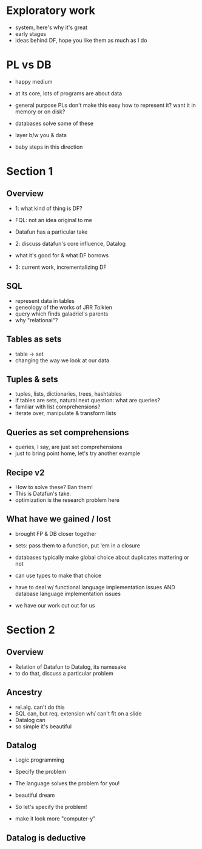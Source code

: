 * Exploratory work
- system, here's why it's great
- early stages
- ideas behind DF, hope you like them as much as I do

* PL vs DB
- happy medium

- at its core, lots of programs are about data
- general purpose PLs don't make this easy
  how to represent it?
  want it in memory or on disk?

- databases solve some of these
- layer b/w you & data

- baby steps in this direction

* Section 1
** Overview
- 1: what kind of thing is DF?
- FQL: not an idea original to me
- Datafun has a particular take

- 2: discuss datafun's core influence, Datalog
- what it's good for & what DF borrows

- 3: current work, incrementalizing DF

** SQL
- represent data in tables
- geneology of the works of JRR Tolkien
- query which finds galadriel's parents
- why "relational"?

** Tables as sets
- table -> set
- changing the way we look at our data

** Tuples & sets
- tuples, lists, dictionaries, trees, hashtables
- if tables are sets, natural next question: what are queries?
- familiar with list comprehensions?
- iterate over, manipulate & transform lists

** Queries as set comprehensions
- queries, I say, are just set comprehensions
- just to bring point home, let's try another example

** Recipe v2
- How to solve these? Ban them!
- This is Datafun's take.
- optimization is the research problem here

** What have we gained / lost
- brought FP & DB closer together
- sets: pass them to a function, put 'em in a closure
- databases typically make global choice about duplicates mattering or not
- can use types to make that choice

- have to deal w/ functional language implementation issues
  AND database language implementation issues
- we have our work cut out for us

* Section 2
** Overview
- Relation of Datafun to Datalog, its namesake
- to do that, discuss a particular problem

** Ancestry
- rel.alg. can't do this
- SQL can, but req. extension wh/ can't fit on a slide
- Datalog can
- so simple it's beautiful

** Datalog
- Logic programming
- Specify the problem
- The language solves the problem for you!
- beautiful dream

- So let's specify the problem!
- make it look more "computer-y"

** Datalog is deductive
